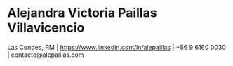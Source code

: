 * Alejandra Victoria Paillas Villavicencio
Las Condes, RM | https://www.linkedin.com/in/alepaillas | +56 9 6160 0030 | contacto@alepaillas.com
